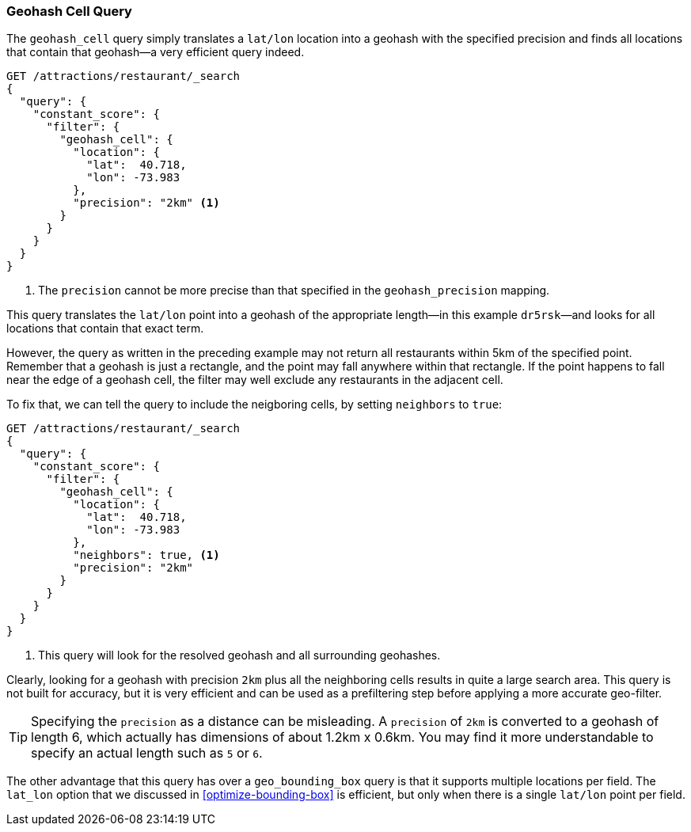 [[geohash-cell-query]]
=== Geohash Cell Query

The `geohash_cell` query simply translates a `lat/lon` location((("geohash_cell query")))((("geohash_cell"))) into a
geohash with the specified precision and finds all locations that contain
that geohash--a very efficient query indeed.

[source,json]
----------------------------
GET /attractions/restaurant/_search
{
  "query": {
    "constant_score": {
      "filter": {
        "geohash_cell": {
          "location": {
            "lat":  40.718,
            "lon": -73.983
          },
          "precision": "2km" <1>
        }
      }
    }
  }
}
----------------------------
<1> The `precision` cannot be more precise than that specified in the
    `geohash_precision` mapping.

This query translates the `lat/lon` point into a geohash of the appropriate
length--in this example `dr5rsk`&#x2014;and looks for all locations that contain
that exact term.

However, the query as written in the preceding example may not return all restaurants within 5km
of the specified point.  Remember that a geohash is just a rectangle, and the
point may fall anywhere within that rectangle.  If the point happens to fall
near the edge of a geohash cell, the filter may well exclude any
restaurants in the adjacent cell.

To fix that, we can tell the query to include the neigboring cells, by
setting `neighbors` to((("neighbors setting (geohash_cell)"))) `true`:

[source,json]
----------------------------
GET /attractions/restaurant/_search
{
  "query": {
    "constant_score": {
      "filter": {
        "geohash_cell": {
          "location": {
            "lat":  40.718,
            "lon": -73.983
          },
          "neighbors": true, <1>
          "precision": "2km"
        }
      }
    }
  }
}
----------------------------

<1> This query will look for the resolved geohash and all surrounding
    geohashes.

Clearly, looking for a geohash with precision `2km` plus all the neighboring
cells results in quite a large search area.  This query is not built for
accuracy, but it is very efficient and can be used as a prefiltering step
before applying a more accurate geo-filter.

TIP: Specifying the `precision` as a distance can be misleading. A `precision`
of `2km` is converted to a geohash of length 6, which actually has dimensions
of about 1.2km x 0.6km.  You may find it more understandable to specify an
actual length such as `5` or `6`.

The other advantage that this query has over a `geo_bounding_box` query is
that it supports multiple locations per field.((("latitude/longitude pairs", "multiple lat/lon points per field, geohash_cell")))
The `lat_lon` option that we discussed in <<optimize-bounding-box>> is efficient,
but only when there is a single `lat/lon` point per field.
